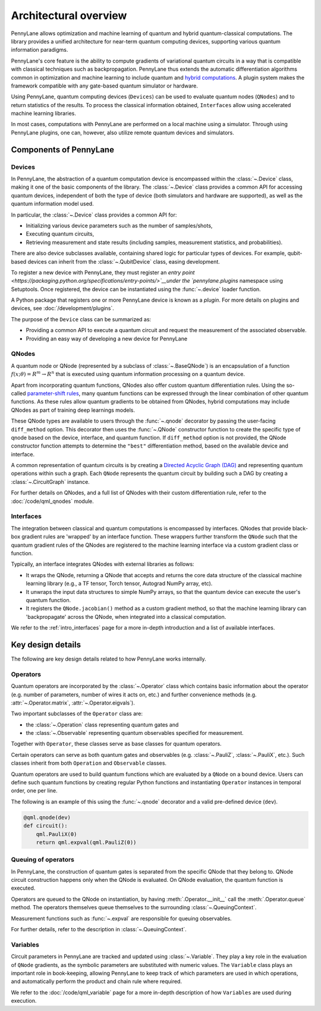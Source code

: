 .. role:: html(raw)
   :format: html

Architectural overview
======================

PennyLane allows optimization and machine learning of quantum and hybrid
quantum-classical computations. The library provides a unified architecture for
near-term quantum computing devices, supporting various quantum information
paradigms.

PennyLane's core feature is the ability to compute gradients of variational
quantum circuits in a way that is compatible with classical techniques such as
backpropagation. PennyLane thus extends the automatic differentiation
algorithms common in optimization and machine learning to include quantum and
`hybrid computations
<https://pennylane.ai/qml/glossary/hybrid_computation.html#backpropagation-through-hybrid-computations>`__.
A plugin system makes the framework compatible with any gate-based quantum
simulator or hardware.

Using PennyLane, quantum computing devices (``Devices``) can be used to
evaluate quantum nodes (``QNodes``) and to return statistics of the results. To
process the classical information obtained, ``Interfaces`` allow using
accelerated machine learning libraries.

In most cases, computations with PennyLane are performed on a local machine
using a simulator. Through using PennyLane plugins, one can, however, also
utilize remote quantum devices and simulators.

Components of PennyLane
#######################

.. image:: architecture_diagram.png
    :width: 800px

Devices
*******

In PennyLane, the abstraction of a quantum computation device is encompassed
within the :class:`~.Device` class, making it one of the basic components of
the library. The :class:`~.Device` class provides a common API for accessing quantum
devices, independent of both the type of device (both simulators and hardware are supported),
as well as the quantum information model used.

In particular, the :class:`~.Device` class provides a common API for:

* Initializing various device parameters such as the number of samples/shots,

* Executing quantum circuits,

* Retrieving measurement and state results (including samples, measurement
  statistics, and probabilities).

There are also device subclasses available, containing shared logic for
particular types of devices.  For example, qubit-based devices can inherit from
the :class:`~.QubitDevice` class, easing development.

To register a new device with PennyLane, they must register an `entry point
<https://packaging.python.org/specifications/entry-points/>`__under the `pennylane.plugins`
namespace using Setuptools. Once registered, the device can be instantiated using the :func:`~.device`
loader function.

A Python package that registers one or more PennyLane device is known as a *plugin*. For more details
on plugins and devices, see :doc:`/development/plugins`.

The purpose of the ``Device`` class can be summarized as:

* Providing a common API to execute a quantum circuit and request
  the measurement of the associated observable.
* Providing an easy way of developing a new device for PennyLane

QNodes
******

A  quantum node or QNode (represented by a subclass of
:class:`~.BaseQNode`) is an encapsulation of a function
:math:`f(x;\theta)=R^m\rightarrow R^n` that is executed using quantum
information processing on a quantum device.

Apart from incorporating quantum functions, QNodes also offer custom
quantum differentiation rules. Using the so-called `parameter-shift rules
<https://pennylane.ai/qml/glossary/parameter_shift.html>`__, many quantum
functions can be expressed through the linear combination of other quantum
functions. As these rules allow quantum gradients to be obtained from
QNodes, hybrid computations may include QNodes as part of training deep
learnings models.

These QNode types are available to users through the :func:`~.qnode` decorator by
passing the user-facing ``diff_method`` option. This decorator then uses the
:func:`~.QNode` constructor function to create the specific type of qnode based on
the device, interface, and quantum function. If ``diff_method`` option is not
provided, the QNode constructor function attempts to determine the ``"best"``
differentiation method, based on the available device and interface.

A common representation of quantum circuits is by creating a `Directed
Acyclic Graph (DAG)
<https://pennylane.ai/qml/glossary/hybrid_computation.html#directed-acyclic-graphs>`__
and representing quantum operations within such a graph. Each ``QNode``
represents the quantum circuit by building such a DAG by creating a
:class:`~.CircuitGraph` instance.

For further details on QNodes, and a full list of QNodes with their custom
differentiation rule, refer to the :doc:`/code/qml_qnodes` module.

Interfaces
**********

The integration between classical and quantum computations is encompassed by
interfaces. QNodes that provide black-box gradient rules are 'wrapped' by an interface function.
These wrappers further transform
the ``QNode`` such that the quantum gradient rules of the QNodes are registered
to the machine learning interface via a custom gradient class or function.

Typically, an interface integrates QNodes with external libraries as follows:

* It wraps the QNode, returning a QNode that accepts and returns the core data
  structure of the classical machine learning library (e.g., a TF tensor, Torch
  tensor, Autograd NumPy array, etc).

* It unwraps the input data structures to simple NumPy arrays, so that the
  quantum device can execute the user's quantum function.

* It registers the ``QNode.jacobian()`` method as a custom gradient method, so that
  the machine learning library can 'backpropagate' across the QNode, when
  integrated into a classical computation.

We refer to the :ref:`intro_interfaces` page for a more in-depth introduction
and a list of available interfaces.

Key design details
##################

The following are key design details related to how PennyLane works internally.

Operators
*********

Quantum operators are incorporated by the :class:`~.Operator` class which
contains basic information about the operator (e.g. number of parameters,
number of wires it acts on, etc.) and further convenience methods (e.g.
:attr:`~.Operator.matrix`, :attr:`~.Operator.eigvals`).

Two important subclasses of the ``Operator`` class are:

* the :class:`~.Operation` class representing quantum gates and
* the :class:`~.Observable` representing quantum observables specified for
  measurement.

Together with ``Operator``, these classes serve as base classes for quantum
operators.

Certain operators can serve as both quantum gates and observables (e.g.
:class:`~.PauliZ`, :class:`~.PauliX`, etc.). Such classes inherit from both
``Operation`` and ``Observable`` classes.

Quantum operators are used to build quantum functions
which are evaluated by a ``QNode`` on a bound device. Users can define such quantum
functions by creating regular Python functions and instantiating ``Operator``
instances in temporal order, one per line.

The following is an example of this using the :func:`~.qnode` decorator and a
valid pre-defined device (``dev``).

.. code-block:: python

    @qml.qnode(dev)
    def circuit():
        qml.PauliX(0)
        return qml.expval(qml.PauliZ(0))

Queuing of operators
********************

In PennyLane, the construction of quantum gates is separated from the specific
QNode that they belong to. QNode circuit construction happens only when the
QNode is evaluated. On QNode evaluation, the quantum function is executed.

Operators are queued to the QNode on instantiation, by having :meth:`.Operator.__init__`
call the :meth:`.Operator.queue` method. The operators themselves queue themselves to
the surrounding :class:`~.QueuingContext`.

Measurement functions such as :func:`~.expval` are responsible for queuing observables.

For further details, refer to the description in :class:`~.QueuingContext`.

Variables
*********

Circuit parameters in PennyLane are tracked and updated using
:class:`~.Variable`. They play a key role in the evaluation of ``QNode`` gradients, as
the symbolic parameters are substituted with numeric values. The ``Variable`` class plays
an important role in book-keeping, allowing PennyLane to keep track of which parameters are
used in which operations, and automatically perform the product and chain rule where required.

We refer to the :doc:`/code/qml_variable` page for a more in-depth description of how
``Variables`` are used during execution.
